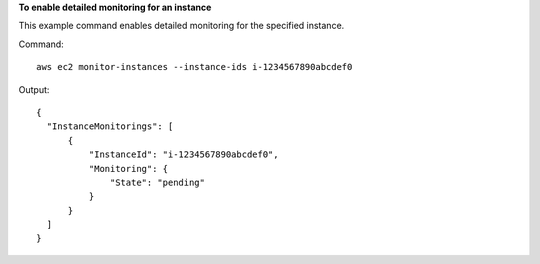 **To enable detailed monitoring for an instance**

This example command enables detailed monitoring for the specified instance.

Command::

  aws ec2 monitor-instances --instance-ids i-1234567890abcdef0

Output::

  {
    "InstanceMonitorings": [
        {
            "InstanceId": "i-1234567890abcdef0",
            "Monitoring": {
                "State": "pending"
            }
        }
    ]
  }
